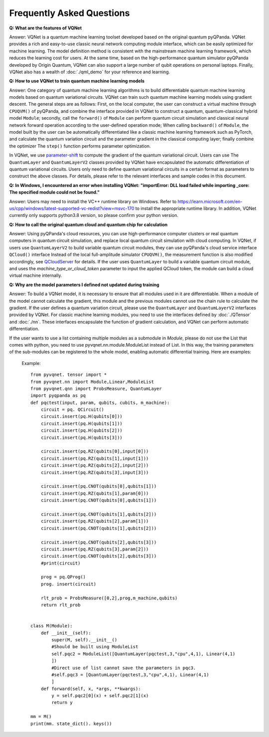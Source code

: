 Frequently Asked Questions
=============================

**Q: What are the features of VQNet**

Answer: VQNet is a quantum machine learning toolset developed based on the original quantum pyQPanda. VQNet provides a rich and easy-to-use classic neural network computing module interface, which can be easily optimized for machine learning.
The model definition method is consistent with the mainstream machine learning framework, which reduces the learning cost for users.
At the same time, based on the high-performance quantum simulator pyQPanda developed by Origin Quantum, VQNet can also support a large number of qubit operations on personal laptops.
Finally, VQNet also has a wealth of :doc:`./qml_demo` for your reference and learning.

**Q: How to use VQNet to train quantum machine learning models**

Answer: One category of quantum machine learning algorithms is to build differentiable quantum machine learning models based on quantum variational circuits.
VQNet can train such quantum machine learning models using gradient descent. The general steps are as follows: First, on the local computer, the user can construct a virtual machine through ``CPUQVM()`` of pyQPanda, and combine the interface provided in VQNet to construct a quantum, quantum-classical hybrid model ``Module``; secondly, call the ``forward()`` of ``Module`` can perform quantum circuit simulation and classical neural network forward operation according to the user-defined operation mode;
When calling ``backward()`` of ``Module``, the model built by the user can be automatically differentiated like a classic machine learning framework such as PyTorch, and calculate the quantum variation circuit and the parameter gradient in the classical computing layer; finally combine the optimizer The ``step()`` function performs parameter optimization.

In VQNet, we use `parameter-shift <https://arxiv.org/abs/1803.00745>`_ to compute the gradient of the quantum variational circuit. Users can use
The ``QuantumLayer`` and ``QuantumLayerV2`` classes provided by VQNet have encapsulated the automatic differentiation of quantum variational circuits. Users only need to define quantum variational circuits in a certain format as parameters to construct the above classes.
For details, please refer to the relevant interfaces and sample codes in this document.

**Q: In Windows, I encountered an error when installing VQNet: "importError: DLL load failed while importing _core: The specified module could not be found."**

Answer: Users may need to install the VC++ runtime library on Windows.
Refer to https://learn.microsoft.com/en-us/cpp/windows/latest-supported-vc-redist?view=msvc-170 to install the appropriate runtime library.
In addition, VQNet currently only supports python3.8 version, so please confirm your python version.

**Q: How to call the original quantum cloud and quantum chip for calculation**

Answer: Using pyQPanda's cloud resources, you can use high-performance computer clusters or real quantum computers in quantum circuit simulation, and replace local quantum circuit simulation with cloud computing. In VQNet, if users use ``QuantumLayerV2`` to build variable quantum circuit modules, they can use pyQPanda's cloud service interface ``QCloud()`` interface
Instead of the local full-amplitude simulator ``CPUQVM()``, the measurement function is also modified accordingly, see `QCloudServer <https://pyqpanda-toturial.readthedocs.io/zh/latest/QCloudServer.html>`_ for details.
If the user uses ``QuantumLayer`` to build a variable quantum circuit module, and uses the `machine_type_or_cloud_token` parameter to input the applied QCloud token, the module can build a cloud virtual machine internally.


**Q: Why are the model parameters I defined not updated during training**

Answer: To build a VQNet model, it is necessary to ensure that all modules used in it are differentiable. When a module of the model cannot calculate the gradient, this module and the previous modules cannot use the chain rule to calculate the gradient.
If the user defines a quantum variation circuit, please use the ``QuantumLayer`` and ``QuantumLayerV2`` interfaces provided by VQNet. For classic machine learning modules, you need to use the interfaces defined by :doc:`./QTensor` and :doc:`./nn`. These interfaces encapsulate the function of gradient calculation, and VQNet can perform automatic differentiation.

If the user wants to use a list containing multiple modules as a submodule in `Module`, please do not use the List that comes with python, you need to use pyvqnet.nn.module.ModuleList instead of List. In this way, the training parameters of the sub-modules can be registered to the whole model, enabling automatic differential training. Here are examples:

     Example::

         from pyvqnet. tensor import *
         from pyvqnet.nn import Module,Linear,ModuleList
         from pyvqnet.qnn import ProbsMeasure, QuantumLayer
         import pyqpanda as pq
         def pqctest(input, param, qubits, cubits, m_machine):
             circuit = pq. QCircuit()
             circuit.insert(pq.H(qubits[0]))
             circuit.insert(pq.H(qubits[1]))
             circuit.insert(pq.H(qubits[2]))
             circuit.insert(pq.H(qubits[3]))

             circuit.insert(pq.RZ(qubits[0],input[0]))
             circuit.insert(pq.RZ(qubits[1],input[1]))
             circuit.insert(pq.RZ(qubits[2],input[2]))
             circuit.insert(pq.RZ(qubits[3],input[3]))

             circuit.insert(pq.CNOT(qubits[0],qubits[1]))
             circuit.insert(pq.RZ(qubits[1],param[0]))
             circuit.insert(pq.CNOT(qubits[0],qubits[1]))

             circuit.insert(pq.CNOT(qubits[1],qubits[2]))
             circuit.insert(pq.RZ(qubits[2],param[1]))
             circuit.insert(pq.CNOT(qubits[1],qubits[2]))

             circuit.insert(pq.CNOT(qubits[2],qubits[3]))
             circuit.insert(pq.RZ(qubits[3],param[2]))
             circuit.insert(pq.CNOT(qubits[2],qubits[3]))
             #print(circuit)

             prog = pq.QProg()
             prog. insert(circuit)

             rlt_prob = ProbsMeasure([0,2],prog,m_machine,qubits)
             return rlt_prob


         class M(Module):
             def __init__(self):
                 super(M, self).__init__()
                 #Should be built using ModuleList
                 self.pqc2 = ModuleList([QuantumLayer(pqctest,3,"cpu",4,1), Linear(4,1)
                 ])
                 #Direct use of list cannot save the parameters in pqc3.
                 #self.pqc3 = [QuantumLayer(pqctest,3,"cpu",4,1), Linear(4,1)
                 ]
             def forward(self, x, *args, **kwargs):
                 y = self.pqc2[0](x) + self.pqc2[1](x)
                 return y

         mm = M()
         print(mm. state_dict(). keys())
